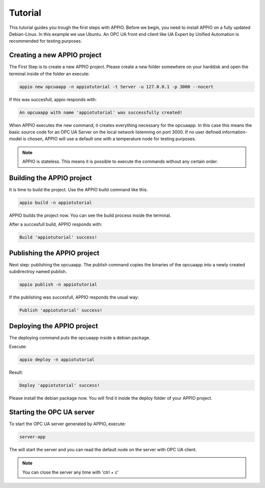 .. _tutorial_reference:

============
Tutorial
============

This tutorial guides you trough the first steps with APPIO.
Before we begin, you need to install APPIO on a fully updated Debian-Linux. In this example we use Ubuntu. An OPC UA front end client like UA Expert by Unified Automation is recommended for testing purposes.


****************************
Creating a new APPIO project
****************************

The First Step is to create a new APPIO project. Please create a new folder somewhere on your harddisk and open the terminal inside of the folder an execute:

.. code-block:: bash

   appio new opcuaapp -n appiotutorial -t Server -u 127.0.0.1 -p 3000 --nocert


If this was succesfull, appio responds with:

.. code-block:: bash

   An opcuaapp with name 'appiotutorial' was successfully created!


When APPIO executes the new command, it creates everything necessary for the opcuaapp. In this case this means the basic source code for an OPC UA Server on the local network listenning on port 3000.
If no user defined information-model is chosen, APPIO will use a default one with a temperature node for testing purposes.

.. note:: APPIO is stateless. This means it is possible to execute the commands without any certain order.


***************************
Building the APPIO project
***************************

It is time to build the project. Use the APPIO build command like this.

.. code-block:: bash

   appio build -n appiotutorial

APPIO builds the project now. You can see the build process inside the terminal.

After a succesfull build, APPIO responds with:

.. code-block:: bash

   Build 'appiotutorial' success! 


****************************
Publishing the APPIO project
****************************

Next step: publishing the opcuaapp. The publish command copies the binaries of the opcuaapp into a newly created subdirectroy named publish.

.. code-block:: bash

   appio publish -n appiotutorial


If the publishing was succesfull, APPIO responds the usual way:

.. code-block:: bash

   Publish 'appiotutorial' success!


***************************
Deploying the APPIO project
***************************

The deploying command puts the opcuaapp inside a debian package.

Execute:

.. code-block:: bash
  
   appio deploy -n appiotutorial

Result:

.. code-block:: bash
   
   Deploy 'appiotutorial' success!  

Please install the debian package now. You will find it inside the deploy folder of your APPIO project.

***************************
Starting the OPC UA server
***************************

To start the OPC UA server generated by APPIO, execute:

.. code-block:: bash

   server-app   

The will start the server and you can read the default node on the server with OPC UA client.

.. note:: You can close the server any time with 'ctrl + c'
